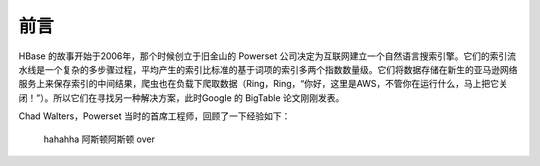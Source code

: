 前言
========

HBase 的故事开始于2006年，那个时候创立于旧金山的 Powerset 公司决定为互联网建立一个自然语言搜索引擎。它们的索引流水线是一个复杂的多步骤过程，平均产生的索引比标准的基于词项的索引多两个指数数量级。它们将数据存储在新生的亚马逊网络服务上来保存索引的中间结果，爬虫也在负载下爬取数据（Ring，Ring，“你好，这里是AWS，不管你在运行什么，马上把它关闭！”）。所以它们在寻找另一种解决方案，此时Google 的 BigTable 论文刚刚发表。

Chad Walters，Powerset 当时的首席工程师，回顾了一下经验如下：

    hahahha
    阿斯顿阿斯顿
    over
